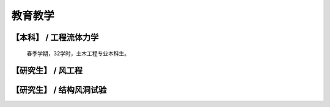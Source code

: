 教育教学
===============


【本科】 / 工程流体力学
----------------------

    春季学期，32学时，土木工程专业本科生。


【研究生】 / 风工程
---------------------



【研究生】 / 结构风洞试验
------------------------



